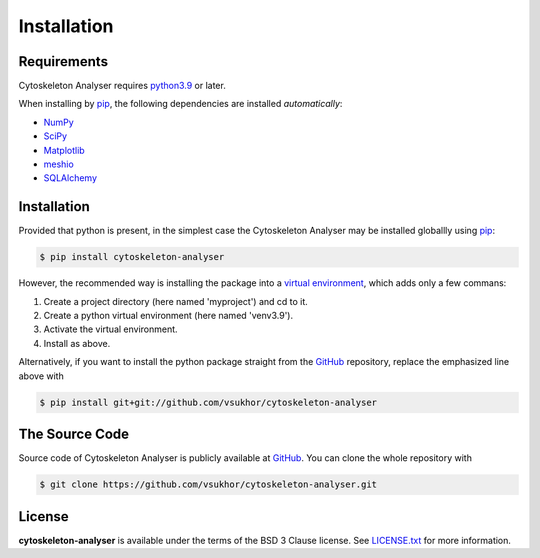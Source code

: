 
Installation
=============

Requirements
-------------

Cytoskeleton Analyser requires `python3.9`_ or later.

.. _python3.9: https://www.python.org/downloads/

When installing by `pip`_, the following dependencies are installed *automatically*:

* `NumPy`_
* `SciPy`_
* `Matplotlib`_
* `meshio`_
* `SQLAlchemy`_

.. _NumPy: http://www.numpy.org
.. _SciPy: https://www.scipy.org/
.. _Matplotlib: https://matplotlib.org/
.. _meshio: https://github.com/nschloe/meshio
.. _SQLAlchemy: https://www.sqlalchemy.org/

Installation
------------

Provided that python is present,
in the simplest case the Cytoskeleton Analyser may be installed globallly using `pip`_:

.. _pip: https://pip.pypa.io

.. code-block:: text

    $ pip install cytoskeleton-analyser

However, the recommended way is installing the package into a `virtual environment`_, which adds only a few commans:

1. Create a project directory (here named 'myproject') and cd to it.

2. Create a python virtual environment (here named 'venv3.9').

3. Activate the virtual environment.

4. Install as above.

.. _`virtual environment`: https://virtualenv.pypa.io

.. code-block:: text
   :linenos:

    $ mkdir myproject && cd myproject
    $ python3 -m venv venv3.9
    $ source venv3.9/bin/activate
    $ pip install cytoskeleton-analyser


Alternatively, if you want to install the python package straight from the `GitHub`_ repository, replace the emphasized line above with

.. code-block:: text

    $ pip install git+git://github.com/vsukhor/cytoskeleton-analyser

The Source Code
---------------

Source code of Cytoskeleton Analyser is publicly available at `GitHub`_. You can clone the whole repository with

.. code-block:: text

    $ git clone https://github.com/vsukhor/cytoskeleton-analyser.git

.. _`GitHub`: https://github.com/vsukhor/cytoskeleton-analyser

License
-------

**cytoskeleton-analyser** is available under the terms of the BSD 3 Clause license. See `LICENSE.txt`_ for more information.

.. _`LICENSE.txt`: https://github.com/vsukhor/cytoskeleton-analyser/LICENSE.txt

